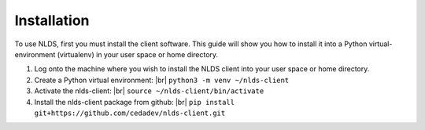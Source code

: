 .. |br| raw:: html

  <br/>

.. _installation:

Installation
============
To use NLDS, first you must install the client software.  This guide will show
you how to install it into a Python virtual-environment (virtualenv) in your
user space or home directory.

#. Log onto the machine where you wish to install the NLDS client into your 
   user space or home directory.

#. Create a Python virtual environment: |br|
   ``python3 -m venv ~/nlds-client``

#. Activate the nlds-client: |br|
   ``source ~/nlds-client/bin/activate``

#. Install the nlds-client package from github: |br|
   ``pip install git+https://github.com/cedadev/nlds-client.git``
